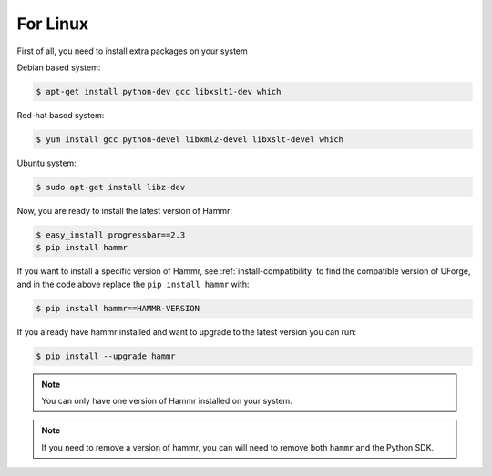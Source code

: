 .. Copyright (c) 2007-2016 UShareSoft, All rights reserved

.. _install-linux:

For Linux
=========

First of all, you need to install extra packages on your system

Debian based system:

.. code-block:: shell
	
	$ apt-get install python-dev gcc libxslt1-dev which

Red-hat based system:

.. code-block:: shell
	
	$ yum install gcc python-devel libxml2-devel libxslt-devel which

Ubuntu system:

.. code-block:: shell
	
	$ sudo apt-get install libz-dev

Now, you are ready to install the latest version of Hammr:

.. code-block:: shell

	$ easy_install progressbar==2.3
	$ pip install hammr

If you want to install a specific version of Hammr, see :ref:`install-compatibility` to find the compatible version of UForge, and in the code above replace the ``pip install hammr`` with:

.. code-block:: shell

	$ pip install hammr==HAMMR-VERSION

If you already have hammr installed and want to upgrade to the latest version you can run:

.. code-block:: shell
	
	$ pip install --upgrade hammr

.. note:: You can only have one version of Hammr installed on your system.

.. note:: If you need to remove a version of hammr, you can will need to remove both ``hammr`` and the Python SDK.



